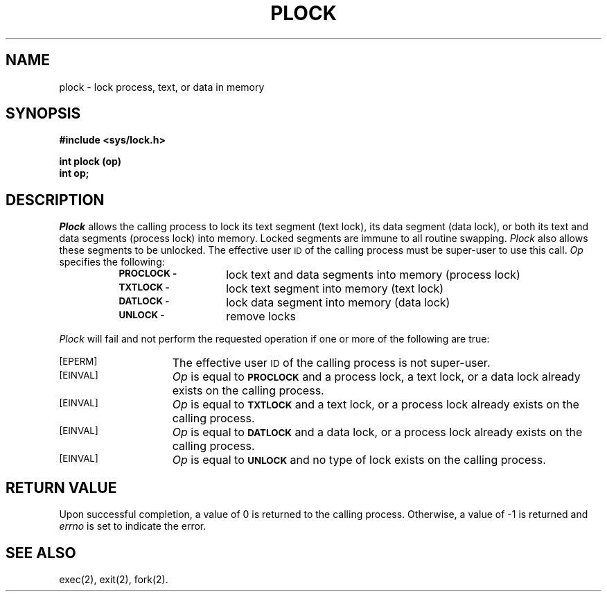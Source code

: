 .TH PLOCK 2
.SH NAME
plock \- lock process, text, or data in memory
.SH SYNOPSIS
.B #include <sys/lock.h>
.PP
.B int plock (op)
.br
.B int op;
.SH DESCRIPTION
.I Plock
allows the calling process to lock its text segment (text lock),
its data segment (data lock), or both its text and data segments (process lock)
into memory.
Locked segments are immune to all routine swapping.
.I Plock
also allows these segments to be unlocked.
The effective user \s-1ID\s+1 of the calling process must be super-user to
use this call.
.I Op
specifies the following:
.RS 8
.TP 14
.SM
.B PROCLOCK \-
lock text and data segments into memory (process lock)
.TP
.SM
.B TXTLOCK \-
lock text segment into memory (text lock)
.TP
.SM
.B DATLOCK \-
lock data segment into memory (data lock)
.TP
.SM
.B UNLOCK \-
remove locks
.RE
.PP
.I Plock
will fail and not perform the requested operation if one or more of
the following are true:
.TP 15
.SM
\%[EPERM]
The effective user \s-1ID\s+1 of the calling process is not super-user.
.TP
.SM
\%[EINVAL]
.I Op
is equal to
.SM
.B PROCLOCK
and a process lock, a text lock, or a data lock already exists on the calling
process.
.TP
.SM
\%[EINVAL]
.I Op
is equal to
.SM
.B TXTLOCK
and a text lock, or a process lock already exists on the calling process.
.TP
.SM
\%[EINVAL]
.I Op
is equal to
.SM
.B DATLOCK
and a data lock, or a process lock already exists on the calling
process.
.TP
.SM
\%[EINVAL]
.I Op
is equal to
.SM
.B UNLOCK
and no type of lock exists on the calling process.
.SH RETURN VALUE
Upon successful completion, a value of 0 is returned to the calling process.
Otherwise, a value of \-1 is returned and
.I errno
is set to indicate the error.
.SH SEE ALSO
exec(2), exit(2), fork(2).
.\"	@(#)plock.2	6.2 of 9/6/83

